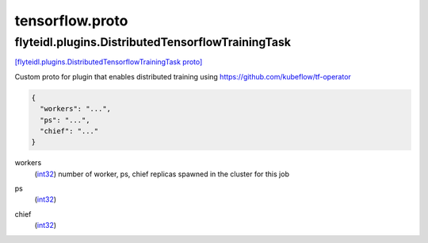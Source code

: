 .. _api_file_flyteidl/plugins/tensorflow.proto:

tensorflow.proto
=================================

.. _api_msg_flyteidl.plugins.DistributedTensorflowTrainingTask:

flyteidl.plugins.DistributedTensorflowTrainingTask
--------------------------------------------------

`[flyteidl.plugins.DistributedTensorflowTrainingTask proto] <https://github.com/lyft/flyteidl/blob/master/protos/flyteidl/plugins/tensorflow.proto#L7>`_

Custom proto for plugin that enables distributed training using https://github.com/kubeflow/tf-operator

.. code-block:: json

  {
    "workers": "...",
    "ps": "...",
    "chief": "..."
  }

.. _api_field_flyteidl.plugins.DistributedTensorflowTrainingTask.workers:

workers
  (`int32 <https://developers.google.com/protocol-buffers/docs/proto#scalar>`_) number of worker, ps, chief replicas spawned in the cluster for this job
  
  
.. _api_field_flyteidl.plugins.DistributedTensorflowTrainingTask.ps:

ps
  (`int32 <https://developers.google.com/protocol-buffers/docs/proto#scalar>`_) 
  
.. _api_field_flyteidl.plugins.DistributedTensorflowTrainingTask.chief:

chief
  (`int32 <https://developers.google.com/protocol-buffers/docs/proto#scalar>`_) 
  

